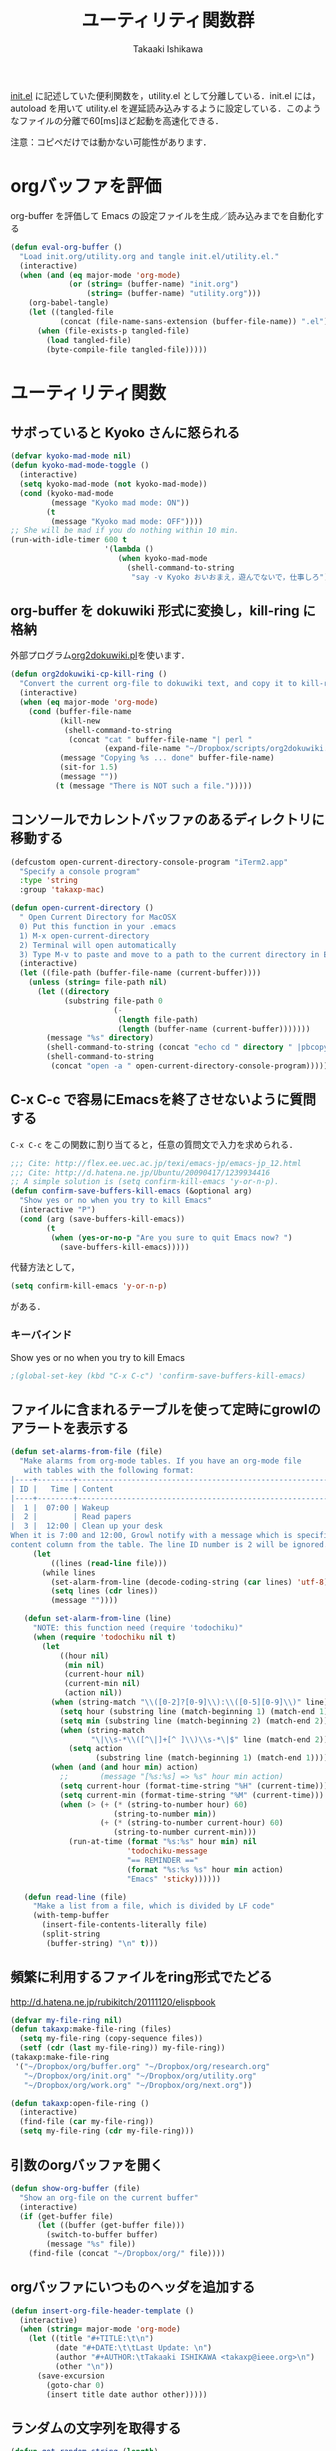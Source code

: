 #+TITLE:	ユーティリティ関数群
#+AUTHOR:	Takaaki Ishikawa
#+EMAIL:	takaxp@ieee.org
#+STARTUP:	content
#+STARTUP:	nohideblocks

[[http://pastelwill.jp/wiki/doku.php?id=emacs:init.el][init.el]] に記述していた便利関数を，utility.el として分離している．init.el には，autoload を用いて utility.el を遅延読み込みするように設定している．このようなファイルの分離で60[ms]ほど起動を高速化できる．

注意：コピペだけでは動かない可能性があります．

* orgバッファを評価
org-buffer を評価して Emacs の設定ファイルを生成／読み込みまでを自動化する

#+BEGIN_SRC emacs-lisp :tangle yes
    (defun eval-org-buffer ()
      "Load init.org/utility.org and tangle init.el/utility.el."
      (interactive)
      (when (and (eq major-mode 'org-mode)
                 (or (string= (buffer-name) "init.org")
                     (string= (buffer-name) "utility.org")))
        (org-babel-tangle)
        (let ((tangled-file
               (concat (file-name-sans-extension (buffer-file-name)) ".el")))
          (when (file-exists-p tangled-file)
            (load tangled-file)
            (byte-compile-file tangled-file)))))  
#+END_SRC

* ユーティリティ関数
** サボっていると Kyoko さんに怒られる
#+BEGIN_SRC emacs-lisp :tangle yes
  (defvar kyoko-mad-mode nil)
  (defun kyoko-mad-mode-toggle ()
    (interactive)
    (setq kyoko-mad-mode (not kyoko-mad-mode))
    (cond (kyoko-mad-mode
           (message "Kyoko mad mode: ON"))
          (t
           (message "Kyoko mad mode: OFF"))))
  ;; She will be mad if you do nothing within 10 min.
  (run-with-idle-timer 600 t
                       '(lambda () 
                          (when kyoko-mad-mode
                            (shell-command-to-string
                             "say -v Kyoko おいおまえ，遊んでないで，仕事しろ"))))
  
#+END_SRC

** org-buffer を dokuwiki 形式に変換し，kill-ring に格納
外部プログラム[[https://gist.github.com/1369417][org2dokuwiki.pl]]を使います．
#+BEGIN_SRC emacs-lisp :tangle yes
  (defun org2dokuwiki-cp-kill-ring ()
    "Convert the current org-file to dokuwiki text, and copy it to kill-ring."
    (interactive)
    (when (eq major-mode 'org-mode)
      (cond (buffer-file-name
             (kill-new
              (shell-command-to-string
               (concat "cat " buffer-file-name "| perl "
                       (expand-file-name "~/Dropbox/scripts/org2dokuwiki.pl"))))
             (message "Copying %s ... done" buffer-file-name)
             (sit-for 1.5)
             (message ""))
            (t (message "There is NOT such a file.")))))
  
#+END_SRC

** コンソールでカレントバッファのあるディレクトリに移動する
#+BEGIN_SRC emacs-lisp :tangle yes
  (defcustom open-current-directory-console-program "iTerm2.app"
    "Specify a console program"
    :type 'string
    :group 'takaxp-mac)
  
  (defun open-current-directory ()
    " Open Current Directory for MacOSX
    0) Put this function in your .emacs
    1) M-x open-current-directory
    2) Terminal will open automatically
    3) Type M-v to paste and move to a path to the current directory in Emacs"
    (interactive)
    (let ((file-path (buffer-file-name (current-buffer))))
      (unless (string= file-path nil)
        (let ((directory
              (substring file-path 0
                         (-
                          (length file-path)
                          (length (buffer-name (current-buffer)))))))
          (message "%s" directory)
          (shell-command-to-string (concat "echo cd " directory " |pbcopy"))
          (shell-command-to-string
           (concat "open -a " open-current-directory-console-program))))))
#+END_SRC

** C-x C-c で容易にEmacsを終了させないように質問する

=C-x C-c= をこの関数に割り当てると，任意の質問文で入力を求められる．

#+BEGIN_SRC emacs-lisp :tangle no
  ;;; Cite: http://flex.ee.uec.ac.jp/texi/emacs-jp/emacs-jp_12.html
  ;;; Cite: http://d.hatena.ne.jp/Ubuntu/20090417/1239934416
  ;; A simple solution is (setq confirm-kill-emacs 'y-or-n-p).
  (defun confirm-save-buffers-kill-emacs (&optional arg)
    "Show yes or no when you try to kill Emacs"
    (interactive "P")
    (cond (arg (save-buffers-kill-emacs))
          (t
           (when (yes-or-no-p "Are you sure to quit Emacs now? ")
             (save-buffers-kill-emacs)))))
#+END_SRC

代替方法として，
#+BEGIN_SRC emacs-lisp :tangle yes
(setq confirm-kill-emacs 'y-or-n-p)  
#+END_SRC
がある．

*** キーバインド
Show yes or no when you try to kill Emacs
#+BEGIN_SRC emacs-lisp :tangle no
;(global-set-key (kbd "C-x C-c") 'confirm-save-buffers-kill-emacs)
#+END_SRC

** ファイルに含まれるテーブルを使って定時にgrowlのアラートを表示する
#+BEGIN_SRC emacs-lisp :tangle yes
  (defun set-alarms-from-file (file)
    "Make alarms from org-mode tables. If you have an org-mode file
     with tables with the following format:
  |----+--------+----------------------------------------------------------|
  | ID |   Time | Content                                                  |
  |----+--------+----------------------------------------------------------|
  |  1 |  07:00 | Wakeup                                                   |
  |  2 |        | Read papers                                              |
  |  3 |  12:00 | Clean up your desk                                       |
  When it is 7:00 and 12:00, Growl notify with a message which is specified
  content column from the table. The line ID number is 2 will be ignored."
       (let
           ((lines (read-line file)))
         (while lines
           (set-alarm-from-line (decode-coding-string (car lines) 'utf-8))
           (setq lines (cdr lines))
           (message ""))))
  
     (defun set-alarm-from-line (line)
       "NOTE: this function need (require 'todochiku)"
       (when (require 'todochiku nil t)
         (let
             ((hour nil)
              (min nil)
              (current-hour nil)
              (current-min nil)
              (action nil))
           (when (string-match "\\([0-2]?[0-9]\\):\\([0-5][0-9]\\)" line)
             (setq hour (substring line (match-beginning 1) (match-end 1)))
             (setq min (substring line (match-beginning 2) (match-end 2)))
             (when (string-match
                    "\|\\s-*\\([^\|]+[^ ]\\)\\s-*\|$" line (match-end 2))
               (setq action
                     (substring line (match-beginning 1) (match-end 1)))))
           (when (and (and hour min) action)
             ;;       (message "[%s:%s] => %s" hour min action)
             (setq current-hour (format-time-string "%H" (current-time)))
             (setq current-min (format-time-string "%M" (current-time)))
             (when (> (+ (* (string-to-number hour) 60)
                         (string-to-number min))
                      (+ (* (string-to-number current-hour) 60)
                         (string-to-number current-min)))
               (run-at-time (format "%s:%s" hour min) nil
                            'todochiku-message
                            "== REMINDER =="
                            (format "%s:%s %s" hour min action)
                            "Emacs" 'sticky))))))
    
     (defun read-line (file)
       "Make a list from a file, which is divided by LF code"
       (with-temp-buffer
         (insert-file-contents-literally file)
         (split-string
          (buffer-string) "\n" t)))
#+END_SRC  
  
** 頻繁に利用するファイルをring形式でたどる
http://d.hatena.ne.jp/rubikitch/20111120/elispbook

#+BEGIN_SRC emacs-lisp :tangle yes
  (defvar my-file-ring nil)
  (defun takaxp:make-file-ring (files)
    (setq my-file-ring (copy-sequence files))
    (setf (cdr (last my-file-ring)) my-file-ring))
  (takaxp:make-file-ring
   '("~/Dropbox/org/buffer.org" "~/Dropbox/org/research.org"
     "~/Dropbox/org/init.org" "~/Dropbox/org/utility.org"
     "~/Dropbox/org/work.org" "~/Dropbox/org/next.org"))
  
  (defun takaxp:open-file-ring ()
    (interactive)
    (find-file (car my-file-ring))
    (setq my-file-ring (cdr my-file-ring)))
  
#+END_SRC

** 引数のorgバッファを開く
#+BEGIN_SRC emacs-lisp :tangle yes
  (defun show-org-buffer (file)
    "Show an org-file on the current buffer"
    (interactive)
    (if (get-buffer file)
        (let ((buffer (get-buffer file)))
          (switch-to-buffer buffer)
          (message "%s" file))
      (find-file (concat "~/Dropbox/org/" file))))
#+END_SRC

** orgバッファにいつものヘッダを追加する
#+BEGIN_SRC emacs-lisp :tangle yes
  (defun insert-org-file-header-template ()
    (interactive)
    (when (string= major-mode 'org-mode)
      (let ((title "#+TITLE:\t\n")
            (date "#+DATE:\t\tLast Update: \n")
            (author "#+AUTHOR:\tTakaaki ISHIKAWA <takaxp@ieee.org>\n")
            (other "\n"))
        (save-excursion
          (goto-char 0)
          (insert title date author other)))))
#+END_SRC
** ランダムの文字列を取得する  
#+BEGIN_SRC emacs-lisp :tangle yes
  (defun get-random-string (length)
    "Get a string contain the length digit number with random selection"
    (interactive)
    (random t)
    (cond ((> length 0)
           (let
               ((count length)
                (string nil)
                (tmp nil))
             (while (< 0 count)
               (setq count (1- count))
               (setq tmp string)
               (setq string
                     (concat tmp (number-to-string (random 10)))))
             (message "%s" string)))
          (t "0")))
#+END_SRC

** Auto-install をセットアップする
いつも auto-install を使うわけではないので，
必要時に設定してから auto-install でパッケージを取得するようにする．
#+BEGIN_SRC emacs-lisp :tangle yes
  (defun init-auto-install ()
    "Setup auto-install.el.
  1. Set my-auto-install-batch-list-el-url
  2. M-x init-auto-install
  3. M-x auto-install-batch hoge"
    (interactive)
    (when (and (require 'auto-install nil t)
               my-auto-install-batch-list-el-url)
      (setq auto-install-batch-list-el-url my-auto-install-batch-list-el-url)
      (setq auto-install-directory default-path)
      (setq auto-install-wget-command "/opt/local/bin/wget")
      (auto-install-update-emacswiki-package-name t)
      ;; compatibility
      (auto-install-compatibility-setup))) ; for install-elisp users
#+END_SRC

** 行頭に"  - "を挿入する
#+BEGIN_SRC emacs-lisp :tangle yes
  (defun add-itemize-head (arg)
    "Insert \"  - \" at the head of line.
    If the cursor is already at the head of line, it is NOT returned back to the
    original position again. Otherwise, the cursor is moved to the right of the
    inserted string. \"  - [ ] \" will be inserted using C-u prefix."
    (interactive "P")
    (let ((item-string "  - "))
      (when arg
        (setq item-string "  - [ ] "))
      (cond ((= (point) (line-beginning-position))
             (insert item-string))
            (t (save-excursion
                 (move-beginning-of-line 1)
                 (insert item-string))))))
#+END_SRC

*** キーバインド
C-u C-M-- とすれば，[ ] を付加できる
#+BEGIN_SRC emacs-lisp :tangle yes
(global-set-key (kbd "C-M--") 'add-itemize-head)
#+END_SRC

** 日付などを簡単に挿入する
http://www.fan.gr.jp/~ring/doc/elisp_20/elisp_38.html#SEC608
#+BEGIN_SRC emacs-lisp :tangle yes
  (defun insert-formatted-current-date ()
    (interactive)
    (insert (format-time-string "%Y-%m-%d")))
  (defun insert-formatted-current-time ()
    (interactive)
    (insert (format-time-string "%H:%M")))
  (defun insert-formatted-signature ()
    (interactive)
    (insert (concat (format-time-string "%Y-%m-%d") "  " user-full-name
                    "  <" user-mail-address ">")))
#+END_SRC
*** キーバインド
#+BEGIN_SRC emacs-lisp :tangle yes
(global-set-key (kbd "C-0") 'insert-formatted-current-date)
(global-set-key (kbd "C--") 'insert-formatted-current-time)
(global-set-key (kbd "C-=") 'insert-formatted-signature)
#+END_SRC

** XHTMLを利用したガントチャート生成

#+BEGIN_SRC emacs-lisp :tangle yes
  (defcustom my-auto-install-batch-list-el-url nil
    "URL of a auto-install-batch-list.el"
    :type 'string
    :group 'takaxp-utility)
  
  ;; Publish an xml file to show a Gantt Chart
  (defcustom default-timeline-csv-file nil
    "source.csv"
    :type 'string
    :group 'takaxp-utility)
  
  (defcustom default-timeline-xml-business-file nil
    "XML file for business schedule"
    :type 'string
    :group 'takaxp-utility)
  
  (defcustom default-timeline-xml-private-file nil
    "XML file for private schedule"
    :type 'string
    :group 'takaxp-utility)
  
  (defcustom default-timeline nil
    "a template index.html"
    :type 'string
    :group 'takaxp-utility)
  
  (defun export-timeline-business ()
    "Export schedule table as an XML source to create an web page"
    (interactive)
    (when (and default-timeline
               (and default-timeline-csv-file
                    default-timeline-xml-business-file))
      (shell-command-to-string (concat "rm -f " default-timeline-csv-file))
      (org-table-export default-timeline-csv-file "orgtbl-to-csv")
      (shell-command-to-string (concat "org2gantt.pl > "
                                       default-timeline-xml-business-file))
      (shell-command-to-string (concat "open " default-timeline))))
  
  (defun export-timeline-private ()
    "Export schedule table as an XML source to create an web page"
    (interactive)
    (when (and default-timeline
               (and default-timeline-csv-file
                    default-timeline-xml-private-file))
      (shell-command-to-string (concat "rm -f " default-timeline-csv-file))
      (org-table-export default-timeline-csv-file "orgtbl-to-csv")
      (shell-command-to-string (concat "org2gantt.pl > "
                                       default-timeline-xml-private-file))
      (shell-command-to-string (concat "open " default-timeline))))
  
#+END_SRC

** 定期実行関数
#+BEGIN_SRC emacs-lisp :tangle yes
  (run-with-idle-timer 600 t 'reload-ical-export)
  (run-with-idle-timer 1000 t 'org-mobile-push)
    
  (defun reload-ical-export ()
    "Export org files as an iCal format file"
    (interactive)
    (when (string= major-mode 'org-mode)
      (org-export-icalendar-combine-agenda-files)))
#+END_SRC

** ブラウザの設定

#+BEGIN_SRC emacs-lisp :tangle yes
  ;; http://stackoverflow.com/questions/4506249/how-to-make-emacs-org-mode-open-links-to-sites-in-google-chrome
  ;; http://www.koders.com/lisp/fidD53E4053393F9CD578FA7D2AA58BD12FDDD8EB89.aspx?s="skim
  (defun browse-url-chrome (url &optional new-window)
    "Set default browser to open a URL"
    (interactive (browse-url-interactive-arg "URL: "))
    (start-process "google-chrome" nil "google-chrome" url))
  ;; Open a link with google-chrome for Linux
  (when (not (eq window-system 'ns))
    (setq browse-url-browser-function 'browse-url-generic
          browse-url-generic-program "google-chrome")
  )
  ;(setq browse-url-browser-function 'browse-url-default-macosx-browser)
  ;(setq browse-url-browser-function 'browse-url-default-windows-browser)
  ;(setq browse-url-browser-function 'browse-url-chrome)
#+END_SRC

** その他
#+BEGIN_SRC emacs-lisp :tangle yes
  ;;; Test function from GNU Emacs (O'REILLY, P.328)
  (defun count-words-buffer ()
    "Count the number of words in the current buffer"
    (interactive)
    (save-excursion
      (let ((count 0))
        (goto-char (point-min))
        (while (< (point) (point-max))
          (forward-word 1)
          (setq count (1+ count)))
        (message "buffer contains %d words." count))))

  ;;; Test function for AppleScript
  ;;; Cite: http://sakito.jp/emacs/emacsobjectivec.html
  (defun do-test-applescript ()
    (interactive)
    (do-applescript
     (format
      (concat
       "display dialog \"Hello world!\" \r"))))
#+END_SRC
* 未設定／テスト中
** byte-compile の警告を抑制する
#+BEGIN_SRC emacs-lisp :tangle no
;; Avoid warning (for sense-region)
;; Warning: 'mapcar' called for effect; use 'mapc' or 'dolist' insted
(setq byte-compile-warnings
      '(free-vars unresolved callargs redefine obsolete noruntime
		  cl-functions interactive-only make-local))
#+END_SRC
** [window-resizer.el] 分割したウィンドウサイズを変更する

http://d.hatena.ne.jp/khiker/20100119/window_resize

以下の警告を参考に書き換えた．

#+BEGIN_SRC emacs-lisp :tangle no
In my-window-resizer:
utility.el:333:23:Warning: `last-command-char' is an obsolete variable (as of
    Emacs at least 19.34); use `last-command-event' instead.
#+END_SRC

#+BEGIN_SRC emacs-lisp :tangle yes
(defun my-window-resizer ()
  "Control window size and position."
  (interactive)
  (let ((window-obj (selected-window))
        (current-width (window-width))
        (current-height (window-height))
        (dx (if (= (nth 0 (window-edges)) 0) 1
              -1))
        (dy (if (= (nth 1 (window-edges)) 0) 1
              -1))
        action c)
    (catch 'end-flag
      (while t
        (setq action
              (read-key-sequence-vector (format "size[%dx%d]"
                                                (window-width)
                                                (window-height))))
        (setq c (aref action 0))
        (cond ((= c ?l)
               (enlarge-window-horizontally dx))
              ((= c ?h)
               (shrink-window-horizontally dx))
              ((= c ?j)
               (enlarge-window dy))
              ((= c ?k)
               (shrink-window dy))
              ;; otherwise
              (t
               (let ((last-command-event (aref action 0))
                     (command (key-binding action)))
                 (when command
                   (call-interactively command)))
               (message "Quit")
               (throw 'end-flag t)))))))
#+END_SRC
** [idle-requie]
#+BEGIN_SRC emacs-lisp :tangle no
(require 'idle-require)
(idle-require-mode 1)
#+END_SRC

** [pdf-preview]
#+BEGIN_SRC emacs-lisp :tangle no
(require 'pdf-preview)
#+END_SRC

** [EasyPG]
#+BEGIN_SRC emacs-lisp :tangle no
  (when (require 'epa-setup nil t)
    (epa-file-enable))
#+END_SRC

** [eblook]
#+BEGIN_SRC emacs-lisp :tangle no
  ;; eblook
  (when (require 'eblook nil t)
    (autoload 'edict-search-english "edic"
      "Search for a translation of an English word" t)
    (autoload 'edict-search-kanji "edict"
      "Search for a translation of a Kanji sequence" t)
    (setq *edict-files* '("/Users/taka/Dropbox/Dic/LDOCE4"))
    (setq *edict-files* '("/Users/taka/Downloads/edict/edict")))  
#+END_SRC

** [iBuffer]
iBuffer で list-buffers をオーバーライド（C-x C-b で表示）

#+BEGIN_SRC emacs-lisp :tangle no
(defalias 'list-buffers 'ibuffer)
#+END_SRC

** キーバインド
#+BEGIN_SRC emacs-lisp :tangle no
;; Multiple combination
; Editing with a rectangle region
(global-set-key (kbd "C-x r C-SPC") 'rm-set-mark)
(global-set-key (kbd "C-x r C-x") 'rm-exchange-point-and-mark)
(global-set-key (kbd "C-x r C-w") 'rm-kill-region)
(global-set-key (kbd "C-x r M-w") 'rm-kill-ring-save)
#+END_SRC
* provide
#+BEGIN_SRC emacs-lisp :tangle yes
(provide 'utility)
#+END_SRC
